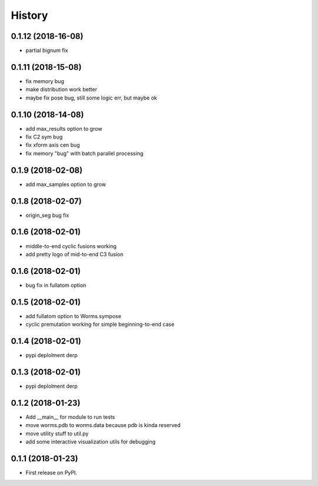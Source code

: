 =======
History
=======

0.1.12 (2018-16-08)
------------------

* partial bignum fix

0.1.11 (2018-15-08)
------------------

* fix memory bug
* make distribution work better
* maybe fix pose bug, still some logic err, but maybe ok

0.1.10 (2018-14-08)
------------------

* add max_results option to grow
* fix C2 sym bug
* fix xform axis cen bug
* fix memory "bug" with batch parallel processing

0.1.9 (2018-02-08)
------------------

* add max_samples option to grow

0.1.8 (2018-02-07)
------------------

* origin_seg bug fix

0.1.6 (2018-02-01)
------------------

* middle-to-end cyclic fusions working
* add pretty logo of mid-to-end C3 fusion

0.1.6 (2018-02-01)
------------------

* bug fix in fullatom option

0.1.5 (2018-02-01)
------------------

* add fullatom option to Worms.sympose
* cyclic premutation working for simple beginning-to-end case

0.1.4 (2018-02-01)
------------------

* pypi deplolment derp

0.1.3 (2018-02-01)
------------------

* pypi deplolment derp

0.1.2 (2018-01-23)
------------------

* Add __main__ for module to run tests
* move worms.pdb to worms.data because pdb is kinda reserved
* move utility stuff to util.py
* add some interactive visualization utils for debugging

0.1.1 (2018-01-23)
------------------

* First release on PyPI.
